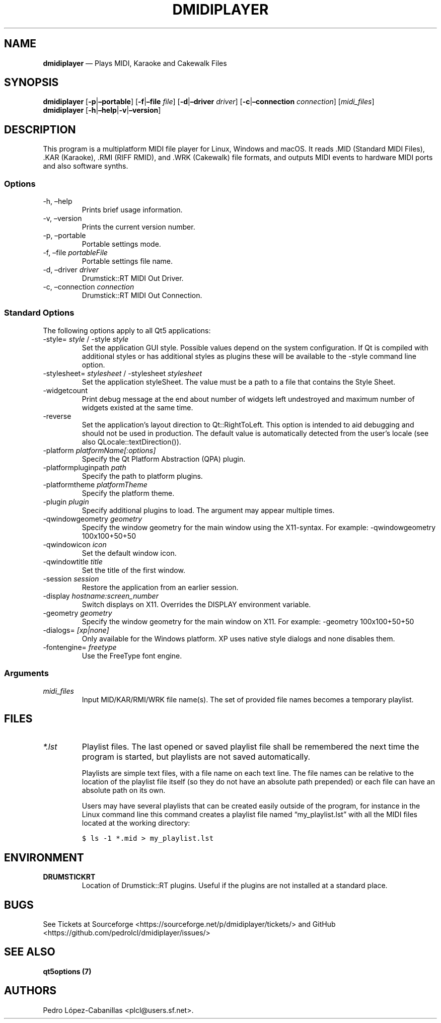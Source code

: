 .\" Automatically generated by Pandoc 2.14.0.3
.\"
.TH "DMIDIPLAYER" "1" "December 30, 2024" "dmidiplayer 1.7.5" "Drumstick MIDI File Player"
.hy
.SH NAME
.PP
\f[B]dmidiplayer\f[R] \[em] Plays MIDI, Karaoke and Cakewalk Files
.SH SYNOPSIS
.PP
\f[B]dmidiplayer\f[R] [\f[B]-p\f[R]|\f[B]\[en]portable\f[R]]
[\f[B]-f\f[R]|\f[B]\[en]file\f[R] \f[I]file\f[R]]
[\f[B]-d\f[R]|\f[B]\[en]driver\f[R] \f[I]driver\f[R]]
[\f[B]-c\f[R]|\f[B]\[en]connection\f[R] \f[I]connection\f[R]]
[\f[I]midi_files\f[R]]
.PD 0
.P
.PD
\f[B]dmidiplayer\f[R]
[\f[B]-h\f[R]|\f[B]\[en]help\f[R]|\f[B]-v\f[R]|\f[B]\[en]version\f[R]]
.SH DESCRIPTION
.PP
This program is a multiplatform MIDI file player for Linux, Windows and
macOS.
It reads .MID (Standard MIDI Files), .KAR (Karaoke), .RMI (RIFF RMID),
and .WRK (Cakewalk) file formats, and outputs MIDI events to hardware
MIDI ports and also software synths.
.SS Options
.TP
-h, \[en]help
Prints brief usage information.
.TP
-v, \[en]version
Prints the current version number.
.TP
-p, \[en]portable
Portable settings mode.
.TP
-f, \[en]file \f[I]portableFile\f[R]
Portable settings file name.
.TP
-d, \[en]driver \f[I]driver\f[R]
Drumstick::RT MIDI Out Driver.
.TP
-c, \[en]connection \f[I]connection\f[R]
Drumstick::RT MIDI Out Connection.
.SS Standard Options
.PP
The following options apply to all Qt5 applications:
.TP
-style= \f[I]style\f[R] / -style \f[I]style\f[R]
Set the application GUI style.
Possible values depend on the system configuration.
If Qt is compiled with additional styles or has additional styles as
plugins these will be available to the -style command line option.
.TP
-stylesheet= \f[I]stylesheet\f[R] / -stylesheet \f[I]stylesheet\f[R]
Set the application styleSheet.
The value must be a path to a file that contains the Style Sheet.
.TP
-widgetcount
Print debug message at the end about number of widgets left undestroyed
and maximum number of widgets existed at the same time.
.TP
-reverse
Set the application\[cq]s layout direction to Qt::RightToLeft.
This option is intended to aid debugging and should not be used in
production.
The default value is automatically detected from the user\[cq]s locale
(see also QLocale::textDirection()).
.TP
-platform \f[I]platformName[:options]\f[R]
Specify the Qt Platform Abstraction (QPA) plugin.
.TP
-platformpluginpath \f[I]path\f[R]
Specify the path to platform plugins.
.TP
-platformtheme \f[I]platformTheme\f[R]
Specify the platform theme.
.TP
-plugin \f[I]plugin\f[R]
Specify additional plugins to load.
The argument may appear multiple times.
.TP
-qwindowgeometry \f[I]geometry\f[R]
Specify the window geometry for the main window using the X11-syntax.
For example: -qwindowgeometry 100x100+50+50
.TP
-qwindowicon \f[I]icon\f[R]
Set the default window icon.
.TP
-qwindowtitle \f[I]title\f[R]
Set the title of the first window.
.TP
-session \f[I]session\f[R]
Restore the application from an earlier session.
.TP
-display \f[I]hostname:screen_number\f[R]
Switch displays on X11.
Overrides the DISPLAY environment variable.
.TP
-geometry \f[I]geometry\f[R]
Specify the window geometry for the main window on X11.
For example: -geometry 100x100+50+50
.TP
-dialogs= \f[I][xp|none]\f[R]
Only available for the Windows platform.
XP uses native style dialogs and none disables them.
.TP
-fontengine= \f[I]freetype\f[R]
Use the FreeType font engine.
.SS Arguments
.TP
\f[I]midi_files\f[R]
Input MID/KAR/RMI/WRK file name(s).
The set of provided file names becomes a temporary playlist.
.SH FILES
.TP
\f[I]*.lst\f[R]
Playlist files.
The last opened or saved playlist file shall be remembered the next time
the program is started, but playlists are not saved automatically.
.RS
.PP
Playlists are simple text files, with a file name on each text line.
The file names can be relative to the location of the playlist file
itself (so they do not have an absolute path prepended) or each file can
have an absolute path on its own.
.PP
Users may have several playlists that can be created easily outside of
the program, for instance in the Linux command line this command creates
a playlist file named \[lq]my_playlist.lst\[rq] with all the MIDI files
located at the working directory:
.RE
.IP
.nf
\f[C]
$ ls -1 *.mid > my_playlist.lst
\f[R]
.fi
.SH ENVIRONMENT
.TP
\f[B]DRUMSTICKRT\f[R]
Location of Drumstick::RT plugins.
Useful if the plugins are not installed at a standard place.
.SH BUGS
.PP
See Tickets at Sourceforge
<https://sourceforge.net/p/dmidiplayer/tickets/> and GitHub
<https://github.com/pedrolcl/dmidiplayer/issues/>
.SH SEE ALSO
.PP
\f[B]qt5options (7)\f[R]
.SH AUTHORS
Pedro L\['o]pez-Cabanillas <plcl@users.sf.net>.
